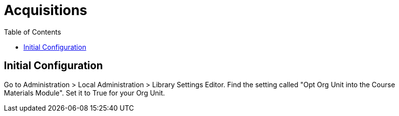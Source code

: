 = Acquisitions =
:toc:

== Initial Configuration ==

Go to Administration > Local Administration > Library Settings Editor. Find the
setting called "Opt Org Unit into the Course Materials Module".  Set it to True
for your Org Unit.

